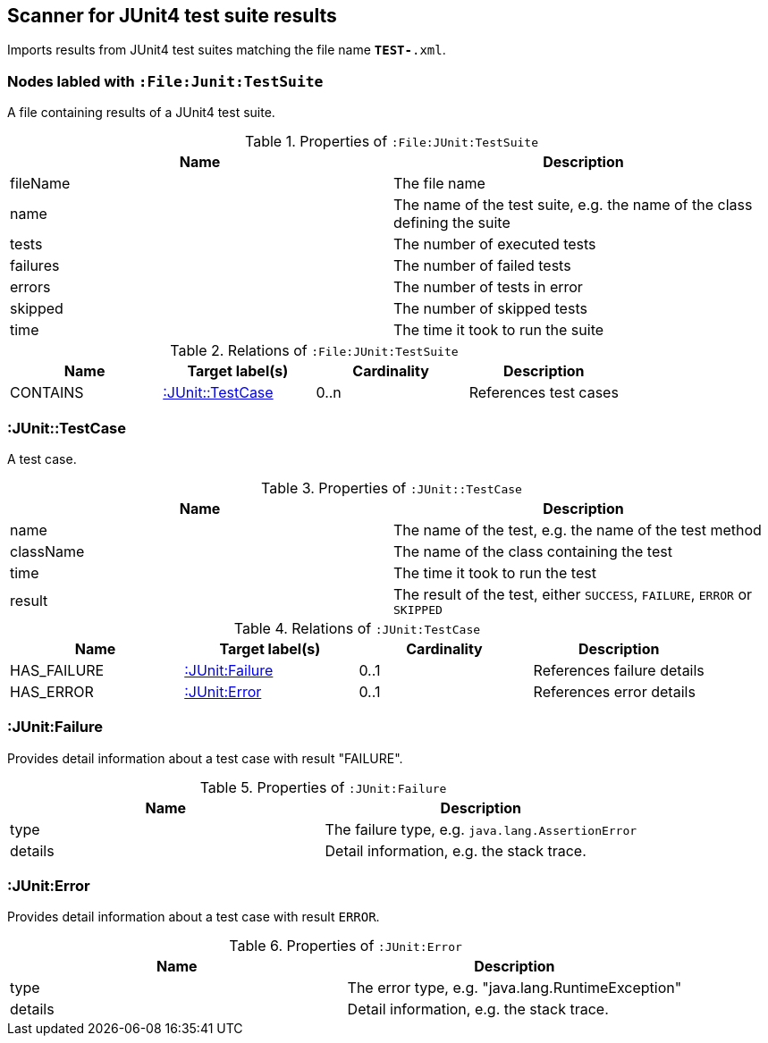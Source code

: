 [[Junit4TestSuiteScanner]]
== Scanner for JUnit4 test suite results
Imports results from JUnit4 test suites matching the file name `*TEST-*.xml`.

[[:File:TestSuite]]
=== Nodes labled with `:File:Junit:TestSuite`
A file containing results of a JUnit4 test suite.

.Properties of `:File:JUnit:TestSuite`
[options="header"]
|====
| Name     | Description
| fileName | The file name
| name     | The name of the test suite, e.g. the name of the class defining the suite
| tests    | The number of executed tests
| failures | The number of failed tests
| errors   | The number of tests in error
| skipped  | The number of skipped tests
| time     | The time it took to run the suite
|====

.Relations of `:File:JUnit:TestSuite`
[options="header"]
|====
| Name     | Target label(s)        | Cardinality | Description
| CONTAINS | <<:JUnit::TestCase>>   | 0..n        | References test cases
|====

[[:TestCase]]
=== :JUnit::TestCase
A test case.

.Properties of `:JUnit::TestCase`
[options="header"]
|====
| Name             | Description
| name             | The name of the test, e.g. the name of the test method
| className        | The name of the class containing the test
| time             | The time it took to run the test
| result           | The result of the test, either `SUCCESS`, `FAILURE`, `ERROR` or `SKIPPED`
|====

.Relations of `:JUnit:TestCase`
[options="header"]
|====
| Name        | Target label(s)    | Cardinality | Description
| HAS_FAILURE | <<:JUnit:Failure>> | 0..1        | References failure details
| HAS_ERROR   | <<:JUnit:Error>>   | 0..1        | References error details
|====


[[:JUnit:Failure]]
=== :JUnit:Failure
Provides detail information about a test case with result "FAILURE".

.Properties of `:JUnit:Failure`
[options="header"]
|====
| Name             | Description
| type             | The failure type, e.g. `java.lang.AssertionError`
| details          | Detail information, e.g. the stack trace.
|====


[[:JUnit:Error]]
=== :JUnit:Error
Provides detail information about a test case with result `ERROR`.

.Properties of `:JUnit:Error`
[options="header"]
|====
| Name             | Description
| type             | The error type, e.g. "java.lang.RuntimeException"
| details          | Detail information, e.g. the stack trace.
|====
